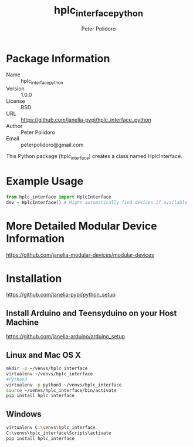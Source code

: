 #+TITLE: hplc_interface_python
#+AUTHOR: Peter Polidoro
#+EMAIL: peterpolidoro@gmail.com

* Package Information
  - Name :: hplc_interface_python
  - Version :: 1.0.0
  - License :: BSD
  - URL :: https://github.com/janelia-pypi/hplc_interface_python
  - Author :: Peter Polidoro
  - Email :: peterpolidoro@gmail.com

  This Python package (hplc_interface) creates a class named
  HplcInterface.

* Example Usage


  #+BEGIN_SRC python
    from hplc_interface import HplcInterface
    dev = HplcInterface() # Might automatically find devices if available
  #+END_SRC

* More Detailed Modular Device Information

  [[https://github.com/janelia-modular-devices/modular-devices]]

* Installation

  [[https://github.com/janelia-pypi/python_setup]]

** Install Arduino and Teensyduino on your Host Machine

   [[https://github.com/janelia-arduino/arduino_setup]]

** Linux and Mac OS X

   #+BEGIN_SRC sh
     mkdir -p ~/venvs/hplc_interface
     virtualenv ~/venvs/hplc_interface
     #Python3
     virtualenv -p python3 ~/venvs/hplc_interface
     source ~/venvs/hplc_interface/bin/activate
     pip install hplc_interface
   #+END_SRC

** Windows

   #+BEGIN_SRC sh
     virtualenv C:\venvs\hplc_interface
     C:\venvs\hplc_interface\Scripts\activate
     pip install hplc_interface
   #+END_SRC
